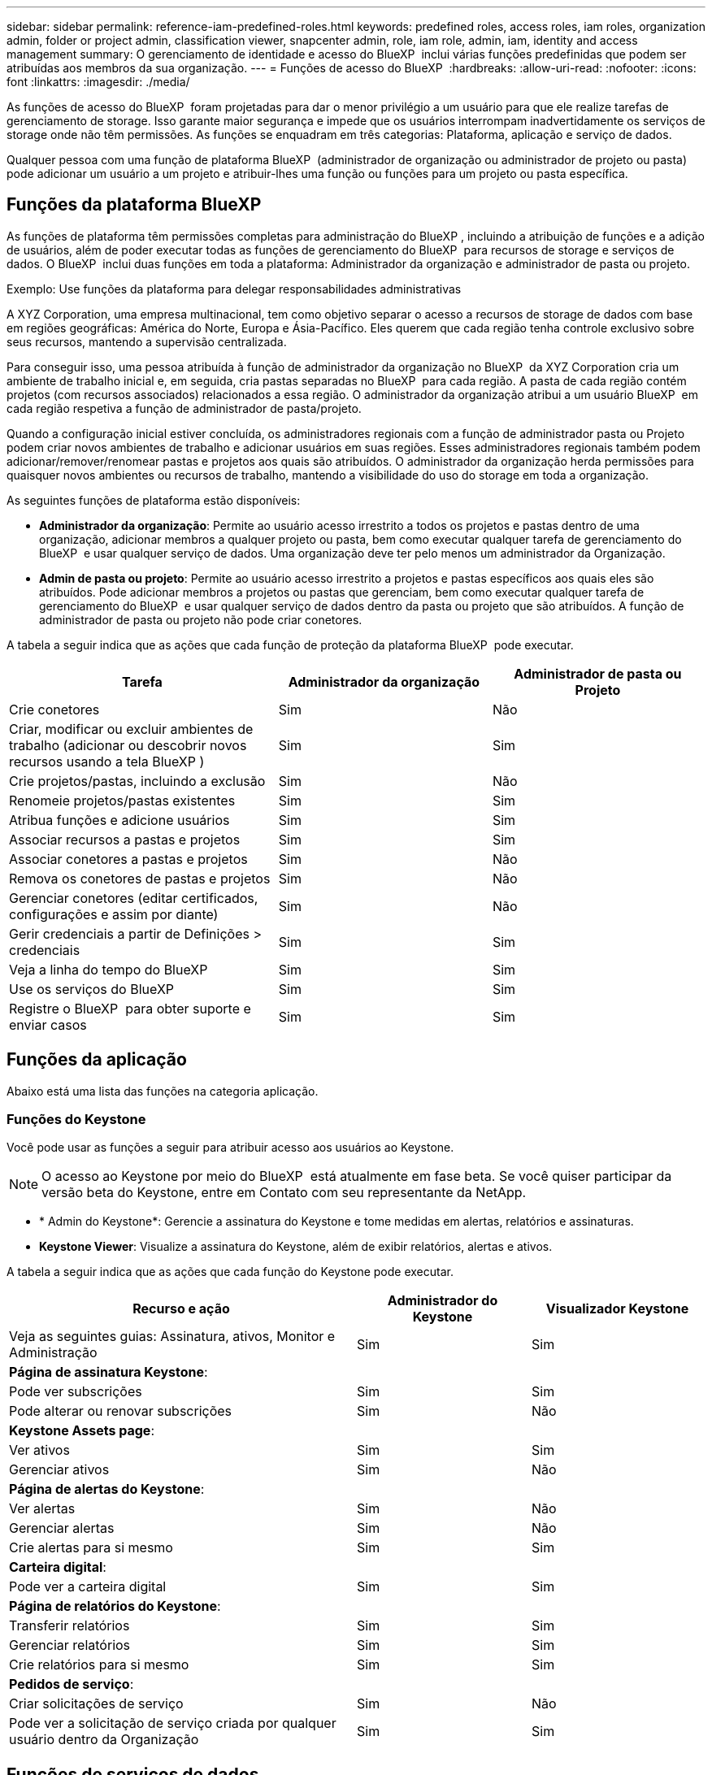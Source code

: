 ---
sidebar: sidebar 
permalink: reference-iam-predefined-roles.html 
keywords: predefined roles, access roles,  iam roles, organization admin, folder or project admin, classification viewer, snapcenter admin, role, iam role, admin, iam, identity and access management 
summary: O gerenciamento de identidade e acesso do BlueXP  inclui várias funções predefinidas que podem ser atribuídas aos membros da sua organização. 
---
= Funções de acesso do BlueXP 
:hardbreaks:
:allow-uri-read: 
:nofooter: 
:icons: font
:linkattrs: 
:imagesdir: ./media/


[role="lead"]
As funções de acesso do BlueXP  foram projetadas para dar o menor privilégio a um usuário para que ele realize tarefas de gerenciamento de storage. Isso garante maior segurança e impede que os usuários interrompam inadvertidamente os serviços de storage onde não têm permissões. As funções se enquadram em três categorias: Plataforma, aplicação e serviço de dados.

Qualquer pessoa com uma função de plataforma BlueXP  (administrador de organização ou administrador de projeto ou pasta) pode adicionar um usuário a um projeto e atribuir-lhes uma função ou funções para um projeto ou pasta específica.



== Funções da plataforma BlueXP 

As funções de plataforma têm permissões completas para administração do BlueXP , incluindo a atribuição de funções e a adição de usuários, além de poder executar todas as funções de gerenciamento do BlueXP  para recursos de storage e serviços de dados. O BlueXP  inclui duas funções em toda a plataforma: Administrador da organização e administrador de pasta ou projeto.

.Exemplo: Use funções da plataforma para delegar responsabilidades administrativas
A XYZ Corporation, uma empresa multinacional, tem como objetivo separar o acesso a recursos de storage de dados com base em regiões geográficas: América do Norte, Europa e Ásia-Pacífico. Eles querem que cada região tenha controle exclusivo sobre seus recursos, mantendo a supervisão centralizada.

Para conseguir isso, uma pessoa atribuída à função de administrador da organização no BlueXP  da XYZ Corporation cria um ambiente de trabalho inicial e, em seguida, cria pastas separadas no BlueXP  para cada região. A pasta de cada região contém projetos (com recursos associados) relacionados a essa região. O administrador da organização atribui a um usuário BlueXP  em cada região respetiva a função de administrador de pasta/projeto.

Quando a configuração inicial estiver concluída, os administradores regionais com a função de administrador pasta ou Projeto podem criar novos ambientes de trabalho e adicionar usuários em suas regiões. Esses administradores regionais também podem adicionar/remover/renomear pastas e projetos aos quais são atribuídos. O administrador da organização herda permissões para quaisquer novos ambientes ou recursos de trabalho, mantendo a visibilidade do uso do storage em toda a organização.

As seguintes funções de plataforma estão disponíveis:

* *Administrador da organização*: Permite ao usuário acesso irrestrito a todos os projetos e pastas dentro de uma organização, adicionar membros a qualquer projeto ou pasta, bem como executar qualquer tarefa de gerenciamento do BlueXP  e usar qualquer serviço de dados. Uma organização deve ter pelo menos um administrador da Organização.
* *Admin de pasta ou projeto*: Permite ao usuário acesso irrestrito a projetos e pastas específicos aos quais eles são atribuídos. Pode adicionar membros a projetos ou pastas que gerenciam, bem como executar qualquer tarefa de gerenciamento do BlueXP  e usar qualquer serviço de dados dentro da pasta ou projeto que são atribuídos. A função de administrador de pasta ou projeto não pode criar conetores.


A tabela a seguir indica que as ações que cada função de proteção da plataforma BlueXP  pode executar.

[cols="24,19,19"]
|===
| Tarefa | Administrador da organização | Administrador de pasta ou Projeto 


| Crie conetores | Sim | Não 


| Criar, modificar ou excluir ambientes de trabalho (adicionar ou descobrir novos recursos usando a tela BlueXP ) | Sim | Sim 


| Crie projetos/pastas, incluindo a exclusão | Sim | Não 


| Renomeie projetos/pastas existentes | Sim | Sim 


| Atribua funções e adicione usuários | Sim | Sim 


| Associar recursos a pastas e projetos | Sim | Sim 


| Associar conetores a pastas e projetos | Sim | Não 


| Remova os conetores de pastas e projetos | Sim | Não 


| Gerenciar conetores (editar certificados, configurações e assim por diante) | Sim | Não 


| Gerir credenciais a partir de Definições > credenciais | Sim | Sim 


| Veja a linha do tempo do BlueXP  | Sim | Sim 


| Use os serviços do BlueXP  | Sim | Sim 


| Registre o BlueXP  para obter suporte e enviar casos | Sim | Sim 
|===


== Funções da aplicação

Abaixo está uma lista das funções na categoria aplicação.



=== Funções do Keystone

Você pode usar as funções a seguir para atribuir acesso aos usuários ao Keystone.


NOTE: O acesso ao Keystone por meio do BlueXP  está atualmente em fase beta. Se você quiser participar da versão beta do Keystone, entre em Contato com seu representante da NetApp.

* * Admin do Keystone*: Gerencie a assinatura do Keystone e tome medidas em alertas, relatórios e assinaturas.
* *Keystone Viewer*: Visualize a assinatura do Keystone, além de exibir relatórios, alertas e ativos.


A tabela a seguir indica que as ações que cada função do Keystone pode executar.

[cols="40,20a,20a"]
|===
| Recurso e ação | Administrador do Keystone | Visualizador Keystone 


| Veja as seguintes guias: Assinatura, ativos, Monitor e Administração  a| 
Sim
 a| 
Sim



3+| *Página de assinatura Keystone*: 


| Pode ver subscrições  a| 
Sim
 a| 
Sim



| Pode alterar ou renovar subscrições  a| 
Sim
 a| 
Não



3+| *Keystone Assets page*: 


| Ver ativos  a| 
Sim
 a| 
Sim



| Gerenciar ativos  a| 
Sim
 a| 
Não



3+| *Página de alertas do Keystone*: 


| Ver alertas  a| 
Sim
 a| 
Não



| Gerenciar alertas  a| 
Sim
 a| 
Não



| Crie alertas para si mesmo  a| 
Sim
 a| 
Sim



3+| *Carteira digital*: 


| Pode ver a carteira digital  a| 
Sim
 a| 
Sim



3+| *Página de relatórios do Keystone*: 


| Transferir relatórios  a| 
Sim
 a| 
Sim



| Gerenciar relatórios  a| 
Sim
 a| 
Sim



| Crie relatórios para si mesmo  a| 
Sim
 a| 
Sim



3+| *Pedidos de serviço*: 


| Criar solicitações de serviço  a| 
Sim
 a| 
Não



| Pode ver a solicitação de serviço criada por qualquer usuário dentro da Organização  a| 
Sim
 a| 
Sim

|===


== Funções de serviços de dados

Abaixo está a lista de funções na categoria Serviços de dados.



=== Visualizador de classificação

Fornece os resultados do exame de classificação BlueXP  da vista de capacidade.

A classificação não tem uma função de administrador.

Permissões:: Visualize as informações de conformidade e gere relatórios para recursos que eles têm permissão para acessar. Esses usuários não podem ativar ou desativar a digitalização de volumes, buckets ou esquemas de banco de dados.


Nenhuma outra ação está disponível para um membro que tenha essa função.



=== Proteção contra ransomware

Você pode usar as funções a seguir para atribuir aos usuários acesso à proteção contra ransomware.

* * Administrador de proteção contra ransomware*: Gerencie ações nas guias proteger, Alertas, recuperar, Configurações e relatórios.
* * Visualizador de proteção contra ransomware*: Visualize dados de carga de trabalho, visualize dados de alerta, baixe dados de recuperação e faça download de relatórios.


A tabela a seguir indica que as ações que cada função de proteção de ransomware do BlueXP  pode executar.

[cols="40,20a,20a"]
|===
| Recurso e ação | Administração de proteção contra ransomware | Visualizador de proteção contra ransomware 


| Visualize o painel e todas as guias  a| 
Sim
 a| 
Sim



| Inicie o teste gratuito  a| 
Sim
 a| 
Não



| Inicie a descoberta de cargas de trabalho  a| 
Sim
 a| 
Não



3+| *Na guia proteger*: 


| Adicionar, modificar ou eliminar políticas  a| 
Sim
 a| 
Não



| Proteja workloads  a| 
Sim
 a| 
Não



| Identificar dados confidenciais  a| 
Sim
 a| 
Não



| Editar a proteção da carga de trabalho  a| 
Sim
 a| 
Não



| Ver detalhes do workload  a| 
Sim
 a| 
Sim



| Transferir dados  a| 
Sim
 a| 
Sim



3+| *Na guia Alertas*: 


| Veja os detalhes do alerta  a| 
Sim
 a| 
Sim



| Editar o status do incidente  a| 
Sim
 a| 
Não



| Ver detalhes do incidente  a| 
Sim
 a| 
Sim



| Obtenha a lista completa dos arquivos afetados  a| 
Sim
 a| 
Não



| Transferir dados de alertas  a| 
Sim
 a| 
Sim



3+| *Na guia recuperar*: 


| Transferir ficheiros afetados  a| 
Sim
 a| 
Não



| Restaure o workload  a| 
Sim
 a| 
Não



| Transferir dados de recuperação  a| 
Sim
 a| 
Sim



| Transferir relatórios  a| 
Sim
 a| 
Sim



3+| *Na guia Configurações*: 


| Adicionar ou modificar destinos de cópia de segurança  a| 
Sim
 a| 
Não



| Adicionar ou modificar alvos SIEM  a| 
Sim
 a| 
Não



3+| *Na guia relatórios*: 


| Transferir relatórios  a| 
Sim
 a| 
Sim

|===


=== Administrador do SnapCenter

Permite fazer backup de snapshots de clusters ONTAP on-premises usando o backup e a recuperação do BlueXP  para aplicações.

O SnapCenter não tem uma função de visualizador.

Permissões:: Um membro que tenha essa função pode concluir as seguintes ações no BlueXP :
+
--
* Conclua qualquer ação a partir de cópia de Segurança e recuperação > aplicações
* Gerencie todos os ambientes de trabalho nos projetos e pastas para os quais eles têm permissões
* Use todos os serviços do BlueXP 


--




== Links relacionados

* link:concept-identity-and-access-management.html["Saiba mais sobre o gerenciamento de identidades e acesso do BlueXP "]
* link:task-iam-get-started.html["Comece a usar o BlueXP  IAM"]
* link:task-iam-manage-members-permissions.html["Gerenciar membros do BlueXP  e suas permissões"]
* https://docs.netapp.com/us-en/bluexp-automation/tenancyv4/overview.html["Saiba mais sobre a API para BlueXP  IAM"^]

